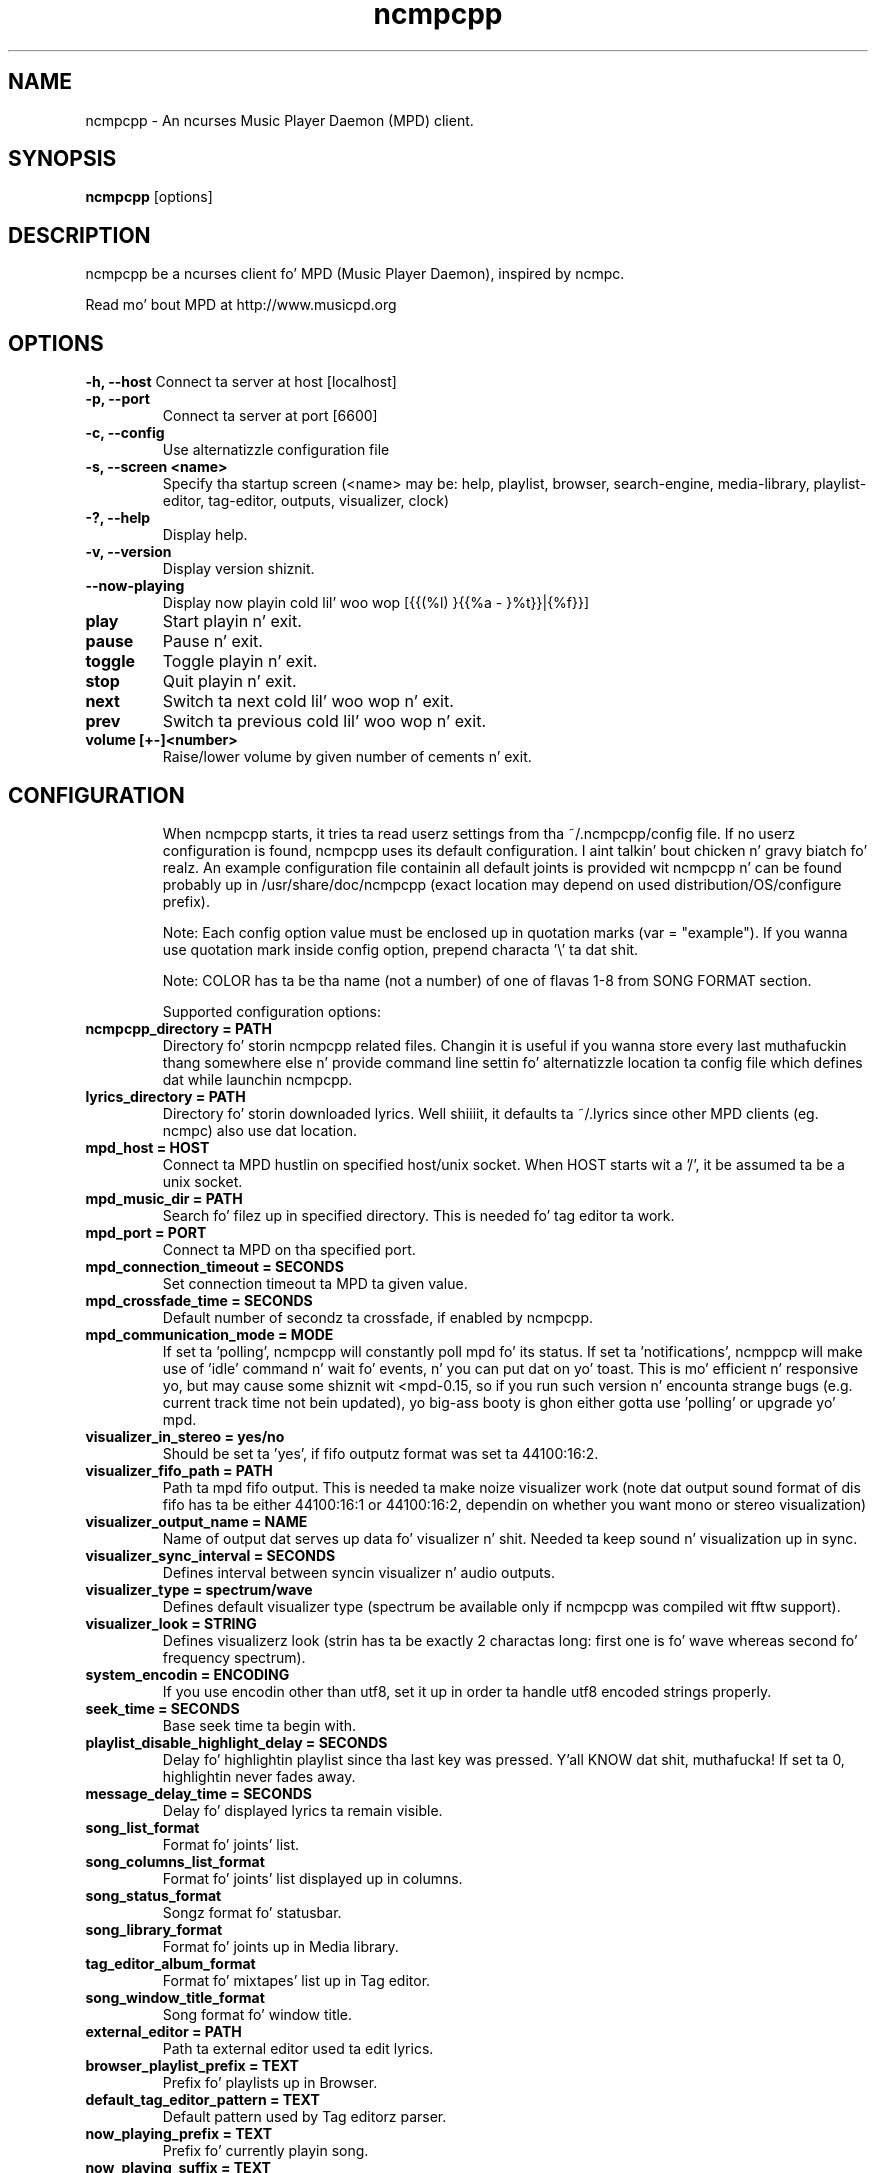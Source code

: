 .TH "ncmpcpp" "1"
.SH "NAME"
ncmpcpp \- An ncurses Music Player Daemon (MPD) client.
.SH "SYNOPSIS"
.B ncmpcpp
[options]
.SH "DESCRIPTION"
ncmpcpp be a ncurses client fo' MPD (Music Player Daemon), inspired by ncmpc.

Read mo' bout MPD at http://www.musicpd.org
.SH "OPTIONS"
.B \-h, \-\-host
Connect ta server at host [localhost]
.TP
.B \-p, \-\-port
Connect ta server at port [6600]
.TP
.B \-c, \-\-config
Use alternatizzle configuration file
.TP
.B \-s, \-\-screen <name>
Specify tha startup screen (<name> may be: help, playlist, browser, search-engine, media-library, playlist-editor, tag-editor, outputs, visualizer, clock)
.TP
.B \-?, \-\-help
Display help.
.TP
.B \-v, \-\-version
Display version shiznit.
.TP
.B \-\-now\-playing
Display now playin cold lil' woo wop [{{(%l) }{{%a - }%t}}|{%f}}]
.TP
.B play
Start playin n' exit.
.TP
.B pause
Pause n' exit.
.TP
.B toggle
Toggle playin n' exit.
.TP
.B stop
Quit playin n' exit.
.TP
.B next
Switch ta next cold lil' woo wop n' exit.
.TP
.B prev
Switch ta previous cold lil' woo wop n' exit.
.TP
.B volume [+-]<number>
Raise/lower volume by given number of cements n' exit.
.TP
.SH "CONFIGURATION"
When ncmpcpp starts, it tries ta read userz settings from tha ~/.ncmpcpp/config file. If no userz configuration is found, ncmpcpp uses its default configuration. I aint talkin' bout chicken n' gravy biatch fo' realz. An example configuration file containin all default joints is provided wit ncmpcpp n' can be found probably up in /usr/share/doc/ncmpcpp (exact location may depend on used distribution/OS/configure prefix).

Note: Each config option value must be enclosed up in quotation marks (var = "example"). If you wanna use quotation mark inside config option, prepend characta '\\' ta dat shit.

Note: COLOR has ta be tha name (not a number) of one of flavas 1-8 from SONG FORMAT section.

Supported configuration options:
.TP 
.B ncmpcpp_directory = PATH
Directory fo' storin ncmpcpp related files. Changin it is useful if you wanna store every last muthafuckin thang somewhere else n' provide command line settin fo' alternatizzle location ta config file which defines dat while launchin ncmpcpp.
.TP 
.B lyrics_directory = PATH
Directory fo' storin downloaded lyrics. Well shiiiit, it defaults ta ~/.lyrics since other MPD clients (eg. ncmpc) also use dat location.
.TP 
.B mpd_host = HOST
Connect ta MPD hustlin on specified host/unix socket. When HOST starts wit a '/', it be assumed ta be a unix socket.
.TP 
.B mpd_music_dir = PATH
Search fo' filez up in specified directory. This is needed fo' tag editor ta work.
.TP 
.B mpd_port = PORT
Connect ta MPD on tha specified port.
.TP 
.B mpd_connection_timeout = SECONDS
Set connection timeout ta MPD ta given value.
.TP 
.B mpd_crossfade_time = SECONDS
Default number of secondz ta crossfade, if enabled by ncmpcpp.
.TP
.B mpd_communication_mode = MODE
If set ta 'polling', ncmpcpp will constantly poll mpd fo' its status. If set ta 'notifications', ncmppcp will make use of 'idle' command n' wait fo' events, n' you can put dat on yo' toast. This is mo' efficient n' responsive yo, but may cause some shiznit wit <mpd-0.15, so if you run such version n' encounta strange bugs (e.g. current track time not bein updated), yo big-ass booty is ghon either gotta use 'polling' or upgrade yo' mpd.
.TP
.B visualizer_in_stereo = yes/no
Should be set ta 'yes', if fifo outputz format was set ta 44100:16:2.
.TP
.B visualizer_fifo_path = PATH
Path ta mpd fifo output. This is needed ta make noize visualizer work (note dat output sound format of dis fifo has ta be either 44100:16:1 or 44100:16:2, dependin on whether you want mono or stereo visualization)
.TP
.B visualizer_output_name = NAME
Name of output dat serves up data fo' visualizer n' shit. Needed ta keep sound n' visualization up in sync.
.TP
.B visualizer_sync_interval = SECONDS
Defines interval between syncin visualizer n' audio outputs.
.TP
.B visualizer_type = spectrum/wave
Defines default visualizer type (spectrum be available only if ncmpcpp was compiled wit fftw support).
.TP
.B visualizer_look = STRING
Defines visualizerz look (strin has ta be exactly 2 charactas long: first one is fo' wave whereas second fo' frequency spectrum).
.TP
.B system_encodin = ENCODING
If you use encodin other than utf8, set it up in order ta handle utf8 encoded strings properly.
.TP
.B seek_time = SECONDS
Base seek time ta begin with.
.TP 
.B playlist_disable_highlight_delay = SECONDS
Delay fo' highlightin playlist since tha last key was pressed. Y'all KNOW dat shit, muthafucka! If set ta 0, highlightin never fades away.
.TP 
.B message_delay_time = SECONDS
Delay fo' displayed lyrics ta remain visible.
.TP
.B song_list_format
Format fo' joints' list.
.TP
.B song_columns_list_format
Format fo' joints' list displayed up in columns.
.TP
.B song_status_format
Songz format fo' statusbar.
.TP
.B song_library_format
Format fo' joints up in Media library.
.TP 
.B tag_editor_album_format
Format fo' mixtapes' list up in Tag editor.
.TP 
.B song_window_title_format
Song format fo' window title.
.TP 
.B external_editor = PATH
Path ta external editor used ta edit lyrics.
.TP
.B browser_playlist_prefix = TEXT
Prefix fo' playlists up in Browser.
.TP
.B default_tag_editor_pattern = TEXT
Default pattern used by Tag editorz parser.
.TP 
.B now_playing_prefix = TEXT
Prefix fo' currently playin song.
.TP 
.B now_playing_suffix = TEXT
Suffix fo' currently playin song.
.TP 
.B selected_item_prefix = TEXT
Prefix fo' selected items.
.TP 
.B selected_item_suffix = TEXT
Suffix fo' selected items.
.TP 
.B alternative_header_first_line_format = TEXT
Now playin cold lil' woo wop format fo' tha straight-up original gangsta line up in alternatizzle user intercourse header window.
.TP 
.B alternative_header_second_line_format = TEXT
Now playin cold lil' woo wop format fo' tha second line up in alternatizzle user intercourse header window.
.TP 
.B color1 = COLOR
One of flavas used up in Song info, Tiny tag editor n' Search engine.
.TP 
.B color2 = COLOR
One of flavas used up in Song info, Tiny tag editor n' Search engine.
.TP 
.B colors_enabled = yes/no
No need ta describe it, huh?
.TP 
.B header_text_scrollin = yes/no
If enabled, text up in header window will scroll if its length is longer then actual screen width, otherwise it won't.
.TP 
.B fancy_scrollin = yes/no
If enabled, content of other columns is ghon be updated immediately while scrolling, otherwise only afta you stop scrolling.
.TP 
.B cyclic_scrollin = yes/no
If enabled, cyclic scrollin is used (e.g. if you press down arrow bein all up in tha end of list, it'll take you ta tha beginning)
.TP 
.B mouse_list_scroll_whole_page = yes/no
If enabled, mouse wheel will scroll tha whole page of item list at a time, otherwise tha number of lines specified by lines_scrolled variable.
.TP 
.B lines_scrolled = NUMBER
Number of lines dat is scrolled wit mouse wheel.
.TP 
.B search_engine_default_search_mode = MODE_NUMBER
Number of default mode used up in search engine.
.TP 
.B playlist_show_remaining_time = yes/no
If enabled, time remainin ta end of playlist is ghon be shown afta playlistz statistics.
.TP 
.B playlist_shorten_total_times = yes/no
If enabled, total/remainin playlist time displayed up in statusbar is ghon be shown rockin shortened units' names (d:h:m:s instead of days:hours:minutes:seconds).
.TP 
.B playlist_separate_albums = yes/no
If enabled, separators is ghon be placed between mixtapes.
.TP 
.B playlist_display_mode = classic/columns
Default display mode fo' Playlist.
.TP 
.B browser_display_mode = classic/columns
Default display mode fo' Browser.
.TP 
.B search_engine_display_mode = classic/columns
Default display mode fo' Search engine.
.TP 
.B playlist_editor_display_mode = classic/columns
Default display mode fo' Playlist editor.
.TP 
.B discard_colors_if_item_is_selected = yes/no
Indicates whether custom flavaz of tags gotta be discarded if item is selected or not.
.TP 
.B header_visibilitizzle = yes/no
If enabled, header window is ghon be displayed, otherwise hidden.
.TP 
.B statusbar_visibilitizzle = yes/no
If enabled, statusbar is ghon be displayed, otherwise hidden.
.TP 
.B titles_visibilitizzle = yes/no
If enabled, column titlez is ghon be displayed, otherwise hidden.
.TP 
.B autocenter_mode = yes/no
Default state fo' autocenta mode at start.
.TP 
.B centered_cursor = yes/no
If enabled, currently highlighted posizzle up in tha list is ghon be always centered.
.TP 
.B progressbar_look = TEXT
This variable defines tha look of progressbar. Shiiit, dis aint no joke. Note dat it has ta be exactly two or three charactas long.
.TP 
.B default_find_mode = wrapped/normal
If set ta "wrapped", goin from last found posizzle ta next will take you ta tha straight-up original gangsta one (same goes fo' tha straight-up original gangsta posizzle n' goin ta previous one), otherwise no actions is ghon be performed.
.TP 
.B default_space_mode = select/add
If set ta "select", space will select shit instead of addin dem ta playlist (although selectin by space is default n' tha only one action fo' space up in Playlist).
.TP 
.B default_tag_editor_left_col = mixtapes/dirs
If set ta "albums", tag editor will display list of all mixtapes from database, otherwise it'll allow you ta browse tha database.
.TP 
.B incremental_seekin = yes/no
If enabled, seek time will increment by one each second of seeking.
.TP 
.B follow_now_playing_lyrics = yes/no
If enabled, lyrics is ghon be switched at songz chizzle ta currently playin onez (Note: dis works only if yo ass is viewin lyrics of item from Playlist).
.TP
.B fetch_lyrics_for_current_song_in_background = yes/no
If enabled, each time cold lil' woo wop chizzlez lyrics fetcher is ghon be automatically run up in background up in attempt ta downlizzle lyrics fo' currently playin song.
.TP
.B store_lyrics_in_song_dir = yes/no
If enabled, lyrics is ghon be saved up in songz directory, otherwise up in ~/.lyrics. Note dat it needz properly set mpd_music_dir.
.TP
.B lastfm_preferred_language = ISO 639 alpha-2 language code
If set, ncmpcpp will try ta git info from last.fm up in language you set n' if it fails, it will fall back ta english. Otherwise it will use english tha last time.
.TP
.B ncmpc_like_songs_addin = yes/no
If enabled, pressin space on item, which be already up in playlist will remove it, otherwise add it again.
.TP 
.B show_hidden_files_in_local_browser = yes/no
Trigger fo' displayin up in local browser filez n' directories dat begin wit '.'
.TP 
.B default_place_to_search_in = database/playlist
If set ta "playlist", Search engine will big-ass up searchin up in current MPD playlist rather than up in noize database.
.TP 
.B display_screens_numbers_on_start = yes/no
If enabled, screens' names n' they keybindings is ghon be shown up in header window until key is pressed, otherwise they won't be displayed at all.
.TP 
.B screen_switcher_mode = SWITCHER_MODE
If set ta "previous", key_screen_switcher will switch between current n' last used screen. I aint talkin' bout chicken n' gravy biatch. If set ta "sequence: user_defined_sequence", it will switch between given sequence of screens. Right back up in yo muthafuckin ass. Syntax clarification can be found up in example config file.
.TP 
.B locked_screen_width_part = 20-80
If you wanna lock a screen, ncmpcpp asks fo' % of locked screenz width ta be reserved before dat n' serves up a thugged-out default value, which is tha one you can set here.
.TP 
.B ask_for_locked_screen_width_part = yes/no
If enabled, ncmpcpp will ask fo' % of locked screenz width each time you wanna lock a screen. I aint talkin' bout chicken n' gravy biatch. If you disable that, it'll silently attempt ta use default value.
.TP 
.B startup_screen = SCREEN_NUMBER
Screen dat has ta be displayed at start (playlist by default).
.TP 
.B jump_to_now_playing_song_at_start = yes/no
If enabled, ncmpcpp will jump at start ta now playin cold lil' woo wop if mpd is playin or paused.
.TP 
.B ask_before_clearing_main_playlist = yes/no
If enabled, user is ghon be axed if he straight-up wants ta clear tha main playlist afta pressin key responsible fo' dis shit.
.TP 
.B clock_display_secondz = yes/no
If enabled, clock will display time up in format hh:mm:ss, otherwise hh:mm.
.TP 
.B display_volume_level = yes/no
If enabled, volume level is ghon be displayed up in statusbar, otherwise not.
.TP 
.B display_bitrate = yes/no
If enabled, bitrate of currently playin cold lil' woo wop is ghon be displayed up in statusbar.
.TP 
.B display_remaining_time = yes/no
If enabled, remainin time of currently playin cold lil' woo wop is ghon be be displayed up in statusbar instead of elapsed time.
.TP 
.B ignore_leading_the = yes/no
If enabled, word "the" all up in tha beginnin of tags/filenames is ghon be ignored while sortin items.
.TP 
.B use_console_editor = yes/no
If yo' external editor is console application, you need ta enable dat shit.
.TP 
.B block_search_constraints_change_if_items_found = yes/no
If enabled, fieldz up in Search engine above "Reset" button is ghon be blocked afta successful searching, otherwise they won't.
.TP 
.B mouse_support = yes/no
Self-descriptive, aint it?
.TP 
.B allow_physical_files_deletion = yes/no
If enabled, ncmpcpp is ghon be able ta delete filez rockin its browser screen.
.TP 
.B allow_physical_directories_deletion = yes/no
If enabled, ncmpcpp is ghon be able ta delete directories rockin its browser screen.
.TP 
.B tag_editor_extended_numeration  = yes/no
If enabled, tag editor will number tracks rockin format xx/yy (where xx is tha current track n' yy is total amount of all numbered tracks), not plain xx.
.TP
.B media_library_display_date  = yes/no
If enabled, datez of mixtapes up in media library is ghon be displayed n' bigged up in searching, otherwise not.
.TP
.B media_library_display_empty_tag  = yes/no
If enabled, left column will contain entry fo' 'empty' tag, otherwise not.
.TP
.B media_library_disable_two_column_mode  = yes/no
If enabled, pressin tha key fo' tha media library twice won't switch it ta two column mode.
.TP
.B enable_window_title = yes/no
If enabled, ncmpcpp will override current window title wit its own one.
.TP
.B regular_expressions = basic/extended
Type of currently used regular expressions.
.TP 
.B user_interface = classic/alternative
Default user intercourse used by ncmpcpp at start.
.TP 
.B media_library_left_column = a/y/g/c/p
Default tag type fo' left column up in media library. Legend fo' possible lettas is up in  SONG FORMAT section.
.TP 
.B empty_tag_marker = TEXT
Text dat is ghon be displayed, if axed tag aint set.
.TP 
.B empty_tag_color = COLOR
Color of empty tag marker.
.TP 
.B header_window_color = COLOR
Color of header window.
.TP 
.B volume_color = COLOR
Color of volume state.
.TP 
.B state_line_color = COLOR
Color of lines separatin header n' statusbar from main window.
.TP 
.B state_flags_color = COLOR
Color of MPD status flags.
.TP 
.B main_window_color = COLOR
Color of main window.
.TP 
.B main_window_highlight_color = COLOR
Color of main windowz highlight.
.TP 
.B progressbar_color = COLOR
Color of progressbar.
.TP 
.B statusbar_color = COLOR
Color of statusbar.
.TP 
.B alternative_ui_separator_color = COLOR
Color of separators used up in alternatizzle user intercourse.
.TP 
.B active_column_color = COLOR
Color of actizzle columnz highlight.
.TP 
.B visualizer_color = COLOR
Color of visualization.
.TP 
.B active_window_border = COLOR
Color of actizzle windowz border.
.TP 
.SH "KEYS"
When ncmpcpp starts, it tries ta read userz keybindings from ~/.ncmpcpp/keys file. If no userz keybindings is found, ncmpcpp uses its default keybindings fo' realz. An example keybindings file containin all default joints is provided wit ncmpcpp n' can be found probably up in /usr/share/doc/ncmpcpp (exact location may depend on used distribution/OS/configure prefix).

Yo ass can view current ncmpcppz keybindings by pressin '1' (Help).
.SH "SONG FORMAT"

For cold lil' woo wop format you can use:

 %l - length
 %f - filename
 %D - directory
 %a - artist
 %A - mixtape artist
 %t - title
 %b - mixtape
 %y - year
 %n - track number (01/12 -> 01)
 %N - full track info (01/12 -> 01/12)
 %g - genre
 %c - composer
 %p - muthafucka
 %d - disc
 %C - comment
 $R - begin right alignment

Yo ass can also put dem up in { } n' then they is ghon be displayed only if all axed joints is available and/or define alternate value wit { }|{ } e.g. {%a - %t}|{%f} will check if artist n' title tags is available n' if they are, display em. Otherwise it'll display filename.

\fBNote\fR: If you wanna set limit on maximal length of a tag, just put tha appropriate number between % n' characta dat defines tag type, e.g. ta make mixtape take max. 20 terminal cells, use '%20b'.

\fBNote\fR: Format dat is similar ta "%a - %t" (i.e. without any additionizzle braces) is equal ta "{%a - %t}", so if one of tha tags is missing, you gonna git nothing.

Text can have different color than tha main window, e.g. if you want length ta be green, write $3%l$9.

Available joints fo' colors:

 - 0 - default window color (discardz all other colors)
 - 1 - black
 - 2 - red
 - 3 - green
 - 4 - yellow
 - 5 - blue
 - 6 - magenta
 - 7 - cyan
 - 8 - white
 - 9 - end of current color

\fBNote\fR: flavas can be nested, so if you write $2some$5text$9, it'll disable only usage of blue color n' make red tha current one.

.SH "BUGS"
Report bugs on http://www.musicpd.org/mantis/
.SH "NOTE"
Since MPD uses UTF\-8, ncmpcpp need ta convert charactas ta tha charset used by tha local system. If you git characta conversion errors while yo ass is hustlin ncmpcpp, you probably need ta set up yo' locale. This is done by settin LANG n' LC_ALL/LC_CTYPE environment variablez (LC_CTYPE only affects characta handling).
.SH "HOMEPAGE"
-> http://unkart.ovh.org/ncmpcpp

.SH "SEE ALSO"
mpc(1), mpd(1)
